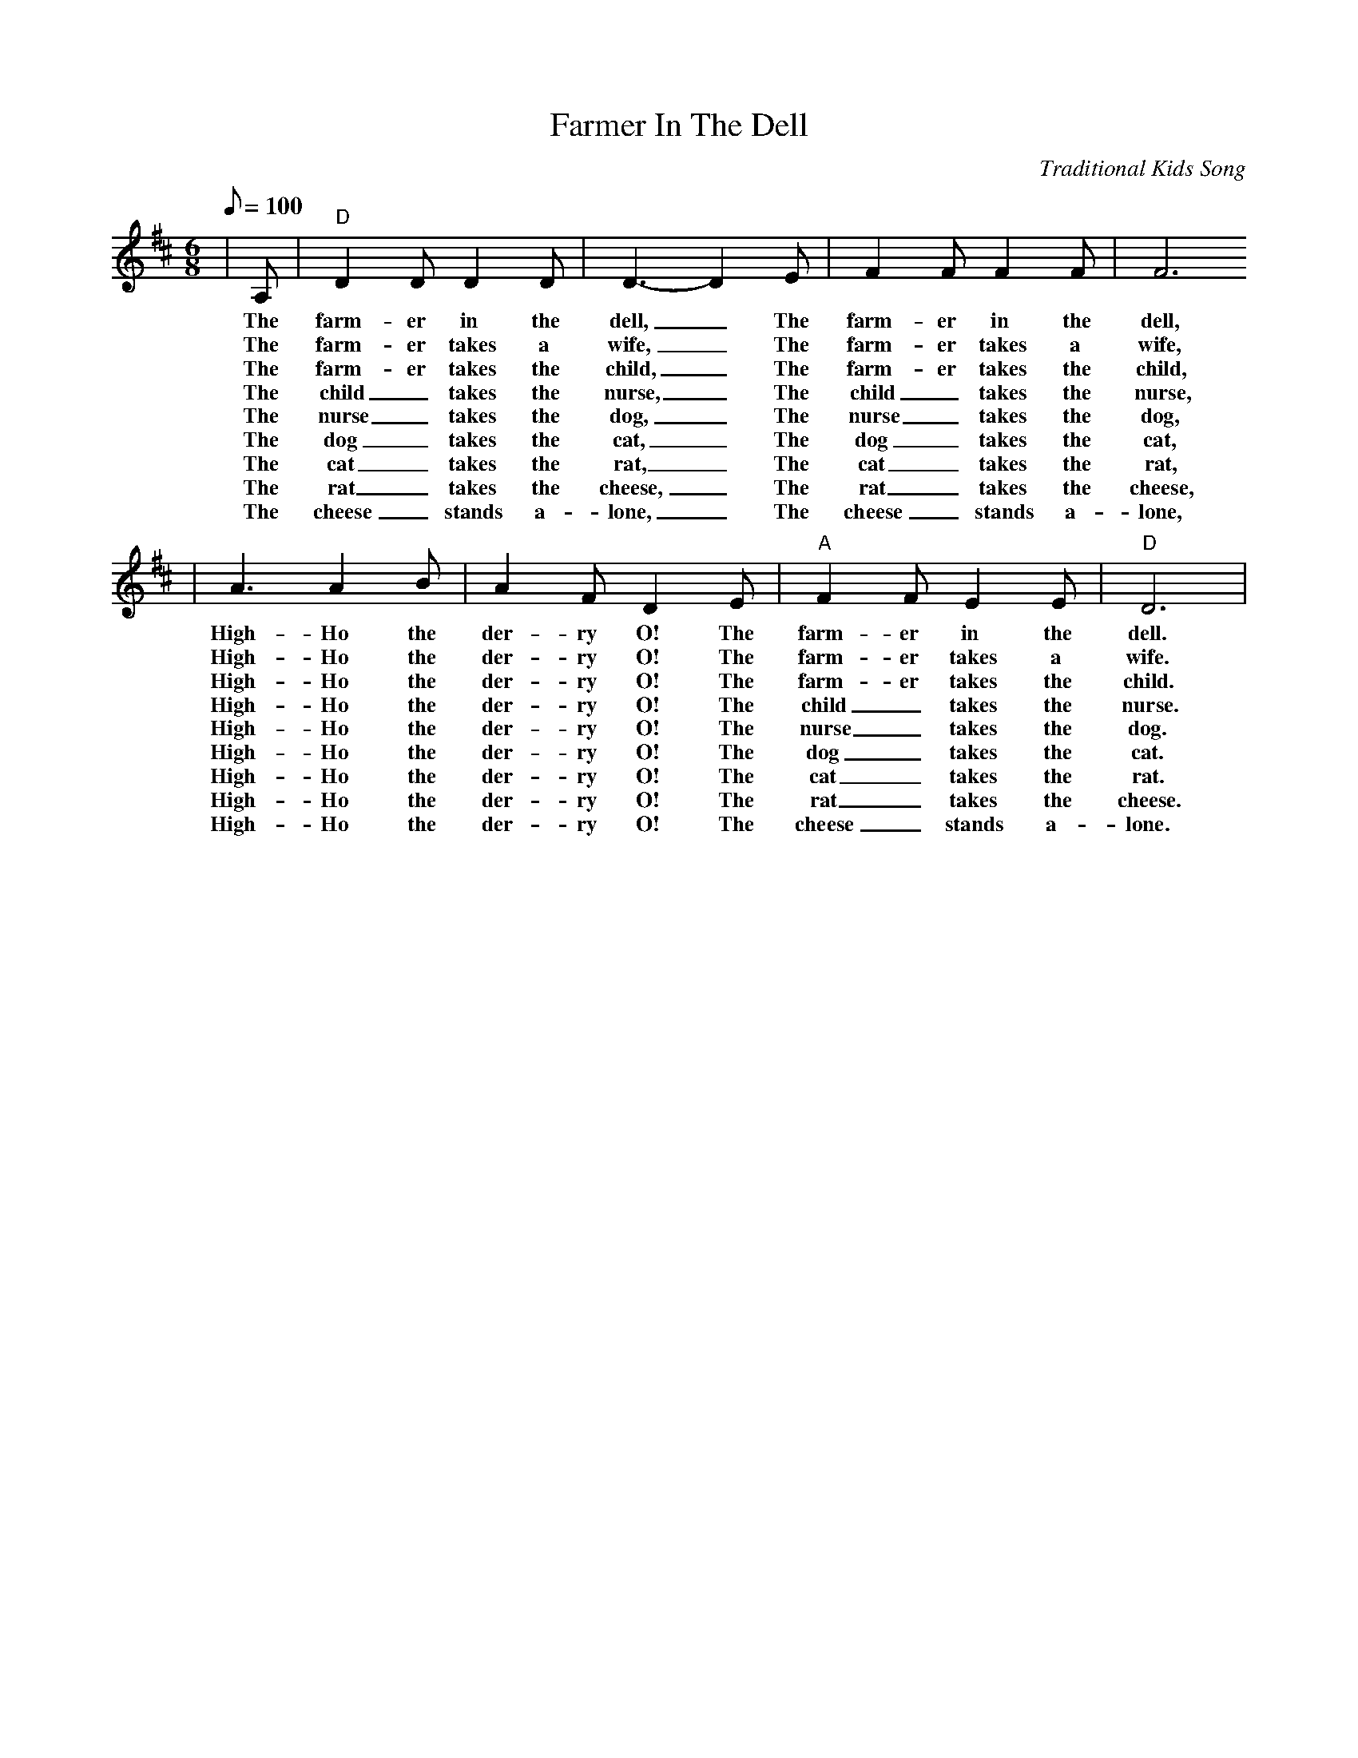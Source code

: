 X:1
T:Farmer In The Dell
C:Traditional Kids Song
M:6/8
L:1/8
Q:1/8=100
K:D
|A,|"D"D2 D D2 D|D3-D2 E|F2 F F2 F| F6
w:The farm-er in the dell, _The farm-er in the dell,
w:The farm-er takes a wife, _The farm-er takes a wife,
w:The farm-er takes the child, _The farm-er takes the child,
w:The child _takes the nurse, _The child _takes the nurse,
w:The nurse _takes the dog, _The nurse _takes the dog,
w:The dog _takes the cat, _The dog _takes the cat,
w:The cat _takes the rat, _The cat _takes the rat,
w:The rat _takes the cheese, _The rat _takes the cheese,
w:The cheese _stands a-lone, _The cheese _stands a-lone,
|A3 A2 B|A2 F D2 E|"A"F2 F E2 E|"D"D6|
w:High-Ho the der-ry O! The farm-er in the dell.
w:High-Ho the der-ry O! The farm-er takes a wife.
w:High-Ho the der-ry O! The farm-er takes the child.
w:High-Ho the der-ry O! The child _takes the nurse.
w:High-Ho the der-ry O! The nurse _takes the dog.
w:High-Ho the der-ry O! The dog _takes the cat.
w:High-Ho the der-ry O! The cat _takes the rat.
w:High-Ho the der-ry O! The rat _takes the cheese.
w:High-Ho the der-ry O! The cheese _stands a-lone.

